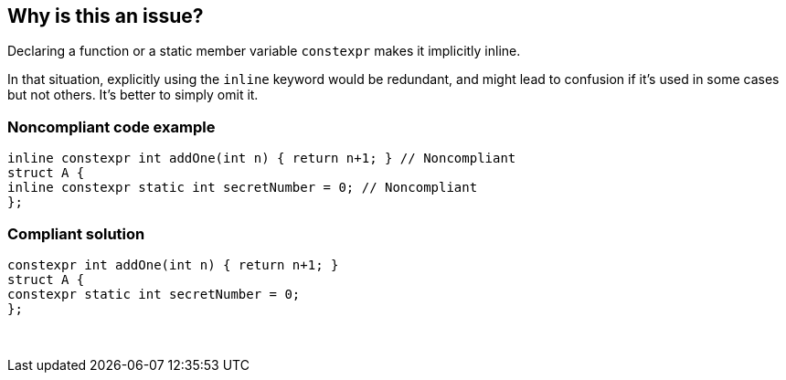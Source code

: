 == Why is this an issue?

Declaring a function or a static member variable ``++constexpr++`` makes it implicitly inline.


In that situation, explicitly using the ``++inline++`` keyword would be redundant, and might lead to confusion if it's used in some cases but not others. It's better to simply omit it.


=== Noncompliant code example

[source,cpp]
----
inline constexpr int addOne(int n) { return n+1; } // Noncompliant
struct A {
inline constexpr static int secretNumber = 0; // Noncompliant
};
----


=== Compliant solution

[source,cpp]
----
constexpr int addOne(int n) { return n+1; }
struct A {
constexpr static int secretNumber = 0;
};
----
 


ifdef::env-github,rspecator-view[]

'''
== Implementation Specification
(visible only on this page)

=== Message

Remove this redundant 'inline' specifier.


=== Highlighting

The ``++inline++`` specifier


'''
== Comments And Links
(visible only on this page)

=== on 27 Aug 2019, 10:45:28 Loïc Joly wrote:
\[~abbas.sabra]: Can you please review my changes?

=== on 27 Aug 2019, 17:14:08 Abbas Sabra wrote:
Looks good to me

=== on 30 Aug 2019, 18:24:02 Nicolas Harraudeau wrote:
\[~loic.joly] Missing "See" section? This is in the {cpp} core guidelines MMF so I guess it would link to it?

=== on 30 Aug 2019, 22:27:06 Loïc Joly wrote:
\[~nicolas.harraudeau] What triggered the idea for this rule is: F.5: If a function is very small and time-critical, declare it inline

But since this point is just one line in the core guideline, and a small detail, I don't think it's worth mentioning...

=== on 2 Sep 2019, 15:02:19 Nicolas Harraudeau wrote:
\[~loic.joly] Ok it makes sense

=== on 9 Sep 2019, 20:44:51 Ann Campbell wrote:
\[~abbas.sabra] I think you're looking for the 'redundant' tag here instead of 'clumsy'. :-D

endif::env-github,rspecator-view[]

